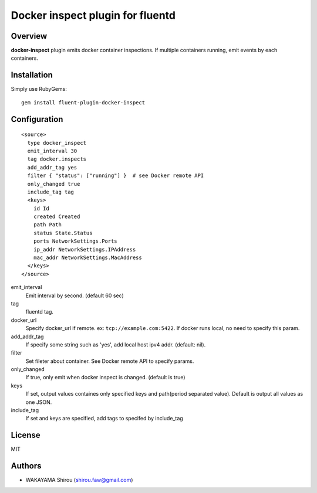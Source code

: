 Docker inspect plugin for fluentd
==========================================

Overview
----------

**docker-inspect** plugin emits docker container inspections. If multiple containers running, emit events by each containers.

Installation
--------------------

Simply use RubyGems::

  gem install fluent-plugin-docker-inspect


Configuration
------------------

::

   <source>
     type docker_inspect
     emit_interval 30
     tag docker.inspects
     add_addr_tag yes
     filter { "status": ["running"] }  # see Docker remote API
     only_changed true
     include_tag tag
     <keys>
       id Id
       created Created
       path Path
       status State.Status
       ports NetworkSettings.Ports
       ip_addr NetworkSettings.IPAddress
       mac_addr NetworkSettings.MacAddress
     </keys>
   </source>

emit_interval
  Emit interval by second. (default 60 sec)
tag
  fluentd tag.
docker_url
  Specify docker_url if remote. ex: ``tcp://example.com:5422``. If docker runs local, no need to specify this param.
add_addr_tag
  If specify some string such as 'yes', add local host ipv4 addr. (default: nil).
filter
  Set fileter about container. See Docker remote API to specify params.
only_changed
  If true, only emit when docker inspect is changed. (default is true)
keys
  If set, output values containes only specified keys and path(period separated value). Default is output all values as one JSON.
include_tag
  If set and keys are specified, add tags to specifed by include_tag
License
----------

MIT

Authors
--------

- WAKAYAMA Shirou (shirou.faw@gmail.com)
